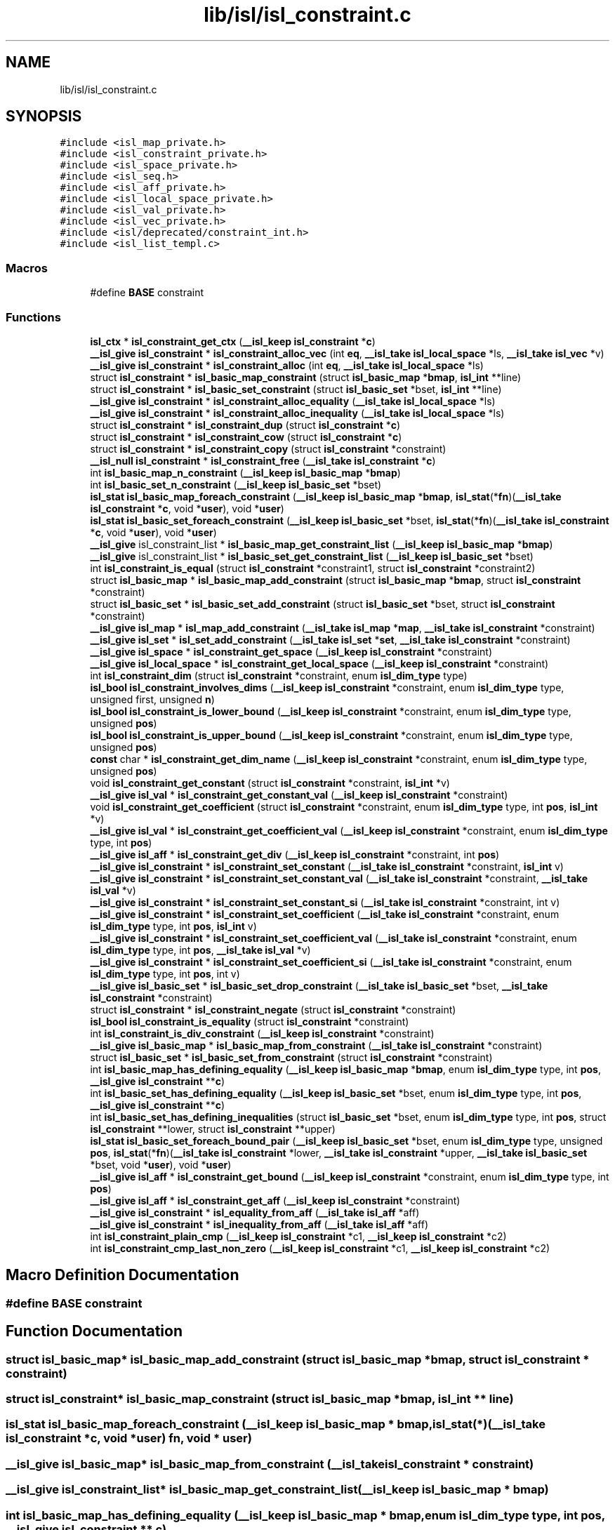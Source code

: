 .TH "lib/isl/isl_constraint.c" 3 "Sun Jul 12 2020" "My Project" \" -*- nroff -*-
.ad l
.nh
.SH NAME
lib/isl/isl_constraint.c
.SH SYNOPSIS
.br
.PP
\fC#include <isl_map_private\&.h>\fP
.br
\fC#include <isl_constraint_private\&.h>\fP
.br
\fC#include <isl_space_private\&.h>\fP
.br
\fC#include <isl_seq\&.h>\fP
.br
\fC#include <isl_aff_private\&.h>\fP
.br
\fC#include <isl_local_space_private\&.h>\fP
.br
\fC#include <isl_val_private\&.h>\fP
.br
\fC#include <isl_vec_private\&.h>\fP
.br
\fC#include <isl/deprecated/constraint_int\&.h>\fP
.br
\fC#include <isl_list_templ\&.c>\fP
.br

.SS "Macros"

.in +1c
.ti -1c
.RI "#define \fBBASE\fP   constraint"
.br
.in -1c
.SS "Functions"

.in +1c
.ti -1c
.RI "\fBisl_ctx\fP * \fBisl_constraint_get_ctx\fP (\fB__isl_keep\fP \fBisl_constraint\fP *\fBc\fP)"
.br
.ti -1c
.RI "\fB__isl_give\fP \fBisl_constraint\fP * \fBisl_constraint_alloc_vec\fP (int \fBeq\fP, \fB__isl_take\fP \fBisl_local_space\fP *ls, \fB__isl_take\fP \fBisl_vec\fP *v)"
.br
.ti -1c
.RI "\fB__isl_give\fP \fBisl_constraint\fP * \fBisl_constraint_alloc\fP (int \fBeq\fP, \fB__isl_take\fP \fBisl_local_space\fP *ls)"
.br
.ti -1c
.RI "struct \fBisl_constraint\fP * \fBisl_basic_map_constraint\fP (struct \fBisl_basic_map\fP *\fBbmap\fP, \fBisl_int\fP **line)"
.br
.ti -1c
.RI "struct \fBisl_constraint\fP * \fBisl_basic_set_constraint\fP (struct \fBisl_basic_set\fP *bset, \fBisl_int\fP **line)"
.br
.ti -1c
.RI "\fB__isl_give\fP \fBisl_constraint\fP * \fBisl_constraint_alloc_equality\fP (\fB__isl_take\fP \fBisl_local_space\fP *ls)"
.br
.ti -1c
.RI "\fB__isl_give\fP \fBisl_constraint\fP * \fBisl_constraint_alloc_inequality\fP (\fB__isl_take\fP \fBisl_local_space\fP *ls)"
.br
.ti -1c
.RI "struct \fBisl_constraint\fP * \fBisl_constraint_dup\fP (struct \fBisl_constraint\fP *\fBc\fP)"
.br
.ti -1c
.RI "struct \fBisl_constraint\fP * \fBisl_constraint_cow\fP (struct \fBisl_constraint\fP *\fBc\fP)"
.br
.ti -1c
.RI "struct \fBisl_constraint\fP * \fBisl_constraint_copy\fP (struct \fBisl_constraint\fP *constraint)"
.br
.ti -1c
.RI "\fB__isl_null\fP \fBisl_constraint\fP * \fBisl_constraint_free\fP (\fB__isl_take\fP \fBisl_constraint\fP *\fBc\fP)"
.br
.ti -1c
.RI "int \fBisl_basic_map_n_constraint\fP (\fB__isl_keep\fP \fBisl_basic_map\fP *\fBbmap\fP)"
.br
.ti -1c
.RI "int \fBisl_basic_set_n_constraint\fP (\fB__isl_keep\fP \fBisl_basic_set\fP *bset)"
.br
.ti -1c
.RI "\fBisl_stat\fP \fBisl_basic_map_foreach_constraint\fP (\fB__isl_keep\fP \fBisl_basic_map\fP *\fBbmap\fP, \fBisl_stat\fP(*\fBfn\fP)(\fB__isl_take\fP \fBisl_constraint\fP *\fBc\fP, void *\fBuser\fP), void *\fBuser\fP)"
.br
.ti -1c
.RI "\fBisl_stat\fP \fBisl_basic_set_foreach_constraint\fP (\fB__isl_keep\fP \fBisl_basic_set\fP *bset, \fBisl_stat\fP(*\fBfn\fP)(\fB__isl_take\fP \fBisl_constraint\fP *\fBc\fP, void *\fBuser\fP), void *\fBuser\fP)"
.br
.ti -1c
.RI "\fB__isl_give\fP isl_constraint_list * \fBisl_basic_map_get_constraint_list\fP (\fB__isl_keep\fP \fBisl_basic_map\fP *\fBbmap\fP)"
.br
.ti -1c
.RI "\fB__isl_give\fP isl_constraint_list * \fBisl_basic_set_get_constraint_list\fP (\fB__isl_keep\fP \fBisl_basic_set\fP *bset)"
.br
.ti -1c
.RI "int \fBisl_constraint_is_equal\fP (struct \fBisl_constraint\fP *constraint1, struct \fBisl_constraint\fP *constraint2)"
.br
.ti -1c
.RI "struct \fBisl_basic_map\fP * \fBisl_basic_map_add_constraint\fP (struct \fBisl_basic_map\fP *\fBbmap\fP, struct \fBisl_constraint\fP *constraint)"
.br
.ti -1c
.RI "struct \fBisl_basic_set\fP * \fBisl_basic_set_add_constraint\fP (struct \fBisl_basic_set\fP *bset, struct \fBisl_constraint\fP *constraint)"
.br
.ti -1c
.RI "\fB__isl_give\fP \fBisl_map\fP * \fBisl_map_add_constraint\fP (\fB__isl_take\fP \fBisl_map\fP *\fBmap\fP, \fB__isl_take\fP \fBisl_constraint\fP *constraint)"
.br
.ti -1c
.RI "\fB__isl_give\fP \fBisl_set\fP * \fBisl_set_add_constraint\fP (\fB__isl_take\fP \fBisl_set\fP *\fBset\fP, \fB__isl_take\fP \fBisl_constraint\fP *constraint)"
.br
.ti -1c
.RI "\fB__isl_give\fP \fBisl_space\fP * \fBisl_constraint_get_space\fP (\fB__isl_keep\fP \fBisl_constraint\fP *constraint)"
.br
.ti -1c
.RI "\fB__isl_give\fP \fBisl_local_space\fP * \fBisl_constraint_get_local_space\fP (\fB__isl_keep\fP \fBisl_constraint\fP *constraint)"
.br
.ti -1c
.RI "int \fBisl_constraint_dim\fP (struct \fBisl_constraint\fP *constraint, enum \fBisl_dim_type\fP type)"
.br
.ti -1c
.RI "\fBisl_bool\fP \fBisl_constraint_involves_dims\fP (\fB__isl_keep\fP \fBisl_constraint\fP *constraint, enum \fBisl_dim_type\fP type, unsigned first, unsigned \fBn\fP)"
.br
.ti -1c
.RI "\fBisl_bool\fP \fBisl_constraint_is_lower_bound\fP (\fB__isl_keep\fP \fBisl_constraint\fP *constraint, enum \fBisl_dim_type\fP type, unsigned \fBpos\fP)"
.br
.ti -1c
.RI "\fBisl_bool\fP \fBisl_constraint_is_upper_bound\fP (\fB__isl_keep\fP \fBisl_constraint\fP *constraint, enum \fBisl_dim_type\fP type, unsigned \fBpos\fP)"
.br
.ti -1c
.RI "\fBconst\fP char * \fBisl_constraint_get_dim_name\fP (\fB__isl_keep\fP \fBisl_constraint\fP *constraint, enum \fBisl_dim_type\fP type, unsigned \fBpos\fP)"
.br
.ti -1c
.RI "void \fBisl_constraint_get_constant\fP (struct \fBisl_constraint\fP *constraint, \fBisl_int\fP *v)"
.br
.ti -1c
.RI "\fB__isl_give\fP \fBisl_val\fP * \fBisl_constraint_get_constant_val\fP (\fB__isl_keep\fP \fBisl_constraint\fP *constraint)"
.br
.ti -1c
.RI "void \fBisl_constraint_get_coefficient\fP (struct \fBisl_constraint\fP *constraint, enum \fBisl_dim_type\fP type, int \fBpos\fP, \fBisl_int\fP *v)"
.br
.ti -1c
.RI "\fB__isl_give\fP \fBisl_val\fP * \fBisl_constraint_get_coefficient_val\fP (\fB__isl_keep\fP \fBisl_constraint\fP *constraint, enum \fBisl_dim_type\fP type, int \fBpos\fP)"
.br
.ti -1c
.RI "\fB__isl_give\fP \fBisl_aff\fP * \fBisl_constraint_get_div\fP (\fB__isl_keep\fP \fBisl_constraint\fP *constraint, int \fBpos\fP)"
.br
.ti -1c
.RI "\fB__isl_give\fP \fBisl_constraint\fP * \fBisl_constraint_set_constant\fP (\fB__isl_take\fP \fBisl_constraint\fP *constraint, \fBisl_int\fP v)"
.br
.ti -1c
.RI "\fB__isl_give\fP \fBisl_constraint\fP * \fBisl_constraint_set_constant_val\fP (\fB__isl_take\fP \fBisl_constraint\fP *constraint, \fB__isl_take\fP \fBisl_val\fP *v)"
.br
.ti -1c
.RI "\fB__isl_give\fP \fBisl_constraint\fP * \fBisl_constraint_set_constant_si\fP (\fB__isl_take\fP \fBisl_constraint\fP *constraint, int v)"
.br
.ti -1c
.RI "\fB__isl_give\fP \fBisl_constraint\fP * \fBisl_constraint_set_coefficient\fP (\fB__isl_take\fP \fBisl_constraint\fP *constraint, enum \fBisl_dim_type\fP type, int \fBpos\fP, \fBisl_int\fP v)"
.br
.ti -1c
.RI "\fB__isl_give\fP \fBisl_constraint\fP * \fBisl_constraint_set_coefficient_val\fP (\fB__isl_take\fP \fBisl_constraint\fP *constraint, enum \fBisl_dim_type\fP type, int \fBpos\fP, \fB__isl_take\fP \fBisl_val\fP *v)"
.br
.ti -1c
.RI "\fB__isl_give\fP \fBisl_constraint\fP * \fBisl_constraint_set_coefficient_si\fP (\fB__isl_take\fP \fBisl_constraint\fP *constraint, enum \fBisl_dim_type\fP type, int \fBpos\fP, int v)"
.br
.ti -1c
.RI "\fB__isl_give\fP \fBisl_basic_set\fP * \fBisl_basic_set_drop_constraint\fP (\fB__isl_take\fP \fBisl_basic_set\fP *bset, \fB__isl_take\fP \fBisl_constraint\fP *constraint)"
.br
.ti -1c
.RI "struct \fBisl_constraint\fP * \fBisl_constraint_negate\fP (struct \fBisl_constraint\fP *constraint)"
.br
.ti -1c
.RI "\fBisl_bool\fP \fBisl_constraint_is_equality\fP (struct \fBisl_constraint\fP *constraint)"
.br
.ti -1c
.RI "int \fBisl_constraint_is_div_constraint\fP (\fB__isl_keep\fP \fBisl_constraint\fP *constraint)"
.br
.ti -1c
.RI "\fB__isl_give\fP \fBisl_basic_map\fP * \fBisl_basic_map_from_constraint\fP (\fB__isl_take\fP \fBisl_constraint\fP *constraint)"
.br
.ti -1c
.RI "struct \fBisl_basic_set\fP * \fBisl_basic_set_from_constraint\fP (struct \fBisl_constraint\fP *constraint)"
.br
.ti -1c
.RI "int \fBisl_basic_map_has_defining_equality\fP (\fB__isl_keep\fP \fBisl_basic_map\fP *\fBbmap\fP, enum \fBisl_dim_type\fP type, int \fBpos\fP, \fB__isl_give\fP \fBisl_constraint\fP **\fBc\fP)"
.br
.ti -1c
.RI "int \fBisl_basic_set_has_defining_equality\fP (\fB__isl_keep\fP \fBisl_basic_set\fP *bset, enum \fBisl_dim_type\fP type, int \fBpos\fP, \fB__isl_give\fP \fBisl_constraint\fP **\fBc\fP)"
.br
.ti -1c
.RI "int \fBisl_basic_set_has_defining_inequalities\fP (struct \fBisl_basic_set\fP *bset, enum \fBisl_dim_type\fP type, int \fBpos\fP, struct \fBisl_constraint\fP **lower, struct \fBisl_constraint\fP **upper)"
.br
.ti -1c
.RI "\fBisl_stat\fP \fBisl_basic_set_foreach_bound_pair\fP (\fB__isl_keep\fP \fBisl_basic_set\fP *bset, enum \fBisl_dim_type\fP type, unsigned \fBpos\fP, \fBisl_stat\fP(*\fBfn\fP)(\fB__isl_take\fP \fBisl_constraint\fP *lower, \fB__isl_take\fP \fBisl_constraint\fP *upper, \fB__isl_take\fP \fBisl_basic_set\fP *bset, void *\fBuser\fP), void *\fBuser\fP)"
.br
.ti -1c
.RI "\fB__isl_give\fP \fBisl_aff\fP * \fBisl_constraint_get_bound\fP (\fB__isl_keep\fP \fBisl_constraint\fP *constraint, enum \fBisl_dim_type\fP type, int \fBpos\fP)"
.br
.ti -1c
.RI "\fB__isl_give\fP \fBisl_aff\fP * \fBisl_constraint_get_aff\fP (\fB__isl_keep\fP \fBisl_constraint\fP *constraint)"
.br
.ti -1c
.RI "\fB__isl_give\fP \fBisl_constraint\fP * \fBisl_equality_from_aff\fP (\fB__isl_take\fP \fBisl_aff\fP *aff)"
.br
.ti -1c
.RI "\fB__isl_give\fP \fBisl_constraint\fP * \fBisl_inequality_from_aff\fP (\fB__isl_take\fP \fBisl_aff\fP *aff)"
.br
.ti -1c
.RI "int \fBisl_constraint_plain_cmp\fP (\fB__isl_keep\fP \fBisl_constraint\fP *c1, \fB__isl_keep\fP \fBisl_constraint\fP *c2)"
.br
.ti -1c
.RI "int \fBisl_constraint_cmp_last_non_zero\fP (\fB__isl_keep\fP \fBisl_constraint\fP *c1, \fB__isl_keep\fP \fBisl_constraint\fP *c2)"
.br
.in -1c
.SH "Macro Definition Documentation"
.PP 
.SS "#define BASE   constraint"

.SH "Function Documentation"
.PP 
.SS "struct \fBisl_basic_map\fP* isl_basic_map_add_constraint (struct \fBisl_basic_map\fP * bmap, struct \fBisl_constraint\fP * constraint)"

.SS "struct \fBisl_constraint\fP* isl_basic_map_constraint (struct \fBisl_basic_map\fP * bmap, \fBisl_int\fP ** line)"

.SS "\fBisl_stat\fP isl_basic_map_foreach_constraint (\fB__isl_keep\fP \fBisl_basic_map\fP * bmap, \fBisl_stat\fP(*)(\fB__isl_take\fP \fBisl_constraint\fP *\fBc\fP, void *\fBuser\fP) fn, void * user)"

.SS "\fB__isl_give\fP \fBisl_basic_map\fP* isl_basic_map_from_constraint (\fB__isl_take\fP \fBisl_constraint\fP * constraint)"

.SS "\fB__isl_give\fP isl_constraint_list* isl_basic_map_get_constraint_list (\fB__isl_keep\fP \fBisl_basic_map\fP * bmap)"

.SS "int isl_basic_map_has_defining_equality (\fB__isl_keep\fP \fBisl_basic_map\fP * bmap, enum \fBisl_dim_type\fP type, int pos, \fB__isl_give\fP \fBisl_constraint\fP ** c)"

.SS "int isl_basic_map_n_constraint (\fB__isl_keep\fP \fBisl_basic_map\fP * bmap)"

.SS "struct \fBisl_basic_set\fP* isl_basic_set_add_constraint (struct \fBisl_basic_set\fP * bset, struct \fBisl_constraint\fP * constraint)"

.SS "struct \fBisl_constraint\fP* isl_basic_set_constraint (struct \fBisl_basic_set\fP * bset, \fBisl_int\fP ** line)"

.SS "\fB__isl_give\fP \fBisl_basic_set\fP* isl_basic_set_drop_constraint (\fB__isl_take\fP \fBisl_basic_set\fP * bset, \fB__isl_take\fP \fBisl_constraint\fP * constraint)"

.SS "\fBisl_stat\fP isl_basic_set_foreach_bound_pair (\fB__isl_keep\fP \fBisl_basic_set\fP * bset, enum \fBisl_dim_type\fP type, unsigned pos, \fBisl_stat\fP(*)(\fB__isl_take\fP \fBisl_constraint\fP *lower, \fB__isl_take\fP \fBisl_constraint\fP *upper, \fB__isl_take\fP \fBisl_basic_set\fP *bset, void *\fBuser\fP) fn, void * user)"

.SS "\fBisl_stat\fP isl_basic_set_foreach_constraint (\fB__isl_keep\fP \fBisl_basic_set\fP * bset, \fBisl_stat\fP(*)(\fB__isl_take\fP \fBisl_constraint\fP *\fBc\fP, void *\fBuser\fP) fn, void * user)"

.SS "struct \fBisl_basic_set\fP* isl_basic_set_from_constraint (struct \fBisl_constraint\fP * constraint)"

.SS "\fB__isl_give\fP isl_constraint_list* isl_basic_set_get_constraint_list (\fB__isl_keep\fP \fBisl_basic_set\fP * bset)"

.SS "int isl_basic_set_has_defining_equality (\fB__isl_keep\fP \fBisl_basic_set\fP * bset, enum \fBisl_dim_type\fP type, int pos, \fB__isl_give\fP \fBisl_constraint\fP ** c)"

.SS "int isl_basic_set_has_defining_inequalities (struct \fBisl_basic_set\fP * bset, enum \fBisl_dim_type\fP type, int pos, struct \fBisl_constraint\fP ** lower, struct \fBisl_constraint\fP ** upper)"

.SS "int isl_basic_set_n_constraint (\fB__isl_keep\fP \fBisl_basic_set\fP * bset)"

.SS "\fB__isl_give\fP \fBisl_constraint\fP* isl_constraint_alloc (int eq, \fB__isl_take\fP \fBisl_local_space\fP * ls)"

.SS "\fB__isl_give\fP \fBisl_constraint\fP* isl_constraint_alloc_equality (\fB__isl_take\fP \fBisl_local_space\fP * ls)"

.SS "\fB__isl_give\fP \fBisl_constraint\fP* isl_constraint_alloc_inequality (\fB__isl_take\fP \fBisl_local_space\fP * ls)"

.SS "\fB__isl_give\fP \fBisl_constraint\fP* isl_constraint_alloc_vec (int eq, \fB__isl_take\fP \fBisl_local_space\fP * ls, \fB__isl_take\fP \fBisl_vec\fP * v)"

.SS "int isl_constraint_cmp_last_non_zero (\fB__isl_keep\fP \fBisl_constraint\fP * c1, \fB__isl_keep\fP \fBisl_constraint\fP * c2)"

.SS "struct \fBisl_constraint\fP* isl_constraint_copy (struct \fBisl_constraint\fP * constraint)"

.SS "struct \fBisl_constraint\fP* isl_constraint_cow (struct \fBisl_constraint\fP * c)"

.SS "int isl_constraint_dim (struct \fBisl_constraint\fP * constraint, enum \fBisl_dim_type\fP type)"

.SS "struct \fBisl_constraint\fP* isl_constraint_dup (struct \fBisl_constraint\fP * c)"

.SS "\fB__isl_null\fP \fBisl_constraint\fP* isl_constraint_free (\fB__isl_take\fP \fBisl_constraint\fP * c)"

.SS "\fB__isl_give\fP \fBisl_aff\fP* isl_constraint_get_aff (\fB__isl_keep\fP \fBisl_constraint\fP * constraint)"

.SS "\fB__isl_give\fP \fBisl_aff\fP* isl_constraint_get_bound (\fB__isl_keep\fP \fBisl_constraint\fP * constraint, enum \fBisl_dim_type\fP type, int pos)"

.SS "void isl_constraint_get_coefficient (struct \fBisl_constraint\fP * constraint, enum \fBisl_dim_type\fP type, int pos, \fBisl_int\fP * v)"

.SS "\fB__isl_give\fP \fBisl_val\fP* isl_constraint_get_coefficient_val (\fB__isl_keep\fP \fBisl_constraint\fP * constraint, enum \fBisl_dim_type\fP type, int pos)"

.SS "void isl_constraint_get_constant (struct \fBisl_constraint\fP * constraint, \fBisl_int\fP * v)"

.SS "\fB__isl_give\fP \fBisl_val\fP* isl_constraint_get_constant_val (\fB__isl_keep\fP \fBisl_constraint\fP * constraint)"

.SS "\fBisl_ctx\fP* isl_constraint_get_ctx (\fB__isl_keep\fP \fBisl_constraint\fP * c)"

.SS "\fBconst\fP char* isl_constraint_get_dim_name (\fB__isl_keep\fP \fBisl_constraint\fP * constraint, enum \fBisl_dim_type\fP type, unsigned pos)"

.SS "\fB__isl_give\fP \fBisl_aff\fP* isl_constraint_get_div (\fB__isl_keep\fP \fBisl_constraint\fP * constraint, int pos)"

.SS "\fB__isl_give\fP \fBisl_local_space\fP* isl_constraint_get_local_space (\fB__isl_keep\fP \fBisl_constraint\fP * constraint)"

.SS "\fB__isl_give\fP \fBisl_space\fP* isl_constraint_get_space (\fB__isl_keep\fP \fBisl_constraint\fP * constraint)"

.SS "\fBisl_bool\fP isl_constraint_involves_dims (\fB__isl_keep\fP \fBisl_constraint\fP * constraint, enum \fBisl_dim_type\fP type, unsigned first, unsigned n)"

.SS "int isl_constraint_is_div_constraint (\fB__isl_keep\fP \fBisl_constraint\fP * constraint)"

.SS "int isl_constraint_is_equal (struct \fBisl_constraint\fP * constraint1, struct \fBisl_constraint\fP * constraint2)"

.SS "\fBisl_bool\fP isl_constraint_is_equality (struct \fBisl_constraint\fP * constraint)"

.SS "\fBisl_bool\fP isl_constraint_is_lower_bound (\fB__isl_keep\fP \fBisl_constraint\fP * constraint, enum \fBisl_dim_type\fP type, unsigned pos)"

.SS "\fBisl_bool\fP isl_constraint_is_upper_bound (\fB__isl_keep\fP \fBisl_constraint\fP * constraint, enum \fBisl_dim_type\fP type, unsigned pos)"

.SS "struct \fBisl_constraint\fP* isl_constraint_negate (struct \fBisl_constraint\fP * constraint)"

.SS "int isl_constraint_plain_cmp (\fB__isl_keep\fP \fBisl_constraint\fP * c1, \fB__isl_keep\fP \fBisl_constraint\fP * c2)"

.SS "\fB__isl_give\fP \fBisl_constraint\fP* isl_constraint_set_coefficient (\fB__isl_take\fP \fBisl_constraint\fP * constraint, enum \fBisl_dim_type\fP type, int pos, \fBisl_int\fP v)"

.SS "\fB__isl_give\fP \fBisl_constraint\fP* isl_constraint_set_coefficient_si (\fB__isl_take\fP \fBisl_constraint\fP * constraint, enum \fBisl_dim_type\fP type, int pos, int v)"

.SS "\fB__isl_give\fP \fBisl_constraint\fP* isl_constraint_set_coefficient_val (\fB__isl_take\fP \fBisl_constraint\fP * constraint, enum \fBisl_dim_type\fP type, int pos, \fB__isl_take\fP \fBisl_val\fP * v)"

.SS "\fB__isl_give\fP \fBisl_constraint\fP* isl_constraint_set_constant (\fB__isl_take\fP \fBisl_constraint\fP * constraint, \fBisl_int\fP v)"

.SS "\fB__isl_give\fP \fBisl_constraint\fP* isl_constraint_set_constant_si (\fB__isl_take\fP \fBisl_constraint\fP * constraint, int v)"

.SS "\fB__isl_give\fP \fBisl_constraint\fP* isl_constraint_set_constant_val (\fB__isl_take\fP \fBisl_constraint\fP * constraint, \fB__isl_take\fP \fBisl_val\fP * v)"

.SS "\fB__isl_give\fP \fBisl_constraint\fP* isl_equality_from_aff (\fB__isl_take\fP \fBisl_aff\fP * aff)"

.SS "\fB__isl_give\fP \fBisl_constraint\fP* isl_inequality_from_aff (\fB__isl_take\fP \fBisl_aff\fP * aff)"

.SS "\fB__isl_give\fP \fBisl_map\fP* isl_map_add_constraint (\fB__isl_take\fP \fBisl_map\fP * map, \fB__isl_take\fP \fBisl_constraint\fP * constraint)"

.SS "\fB__isl_give\fP \fBisl_set\fP* isl_set_add_constraint (\fB__isl_take\fP \fBisl_set\fP * set, \fB__isl_take\fP \fBisl_constraint\fP * constraint)"

.SH "Author"
.PP 
Generated automatically by Doxygen for My Project from the source code\&.
